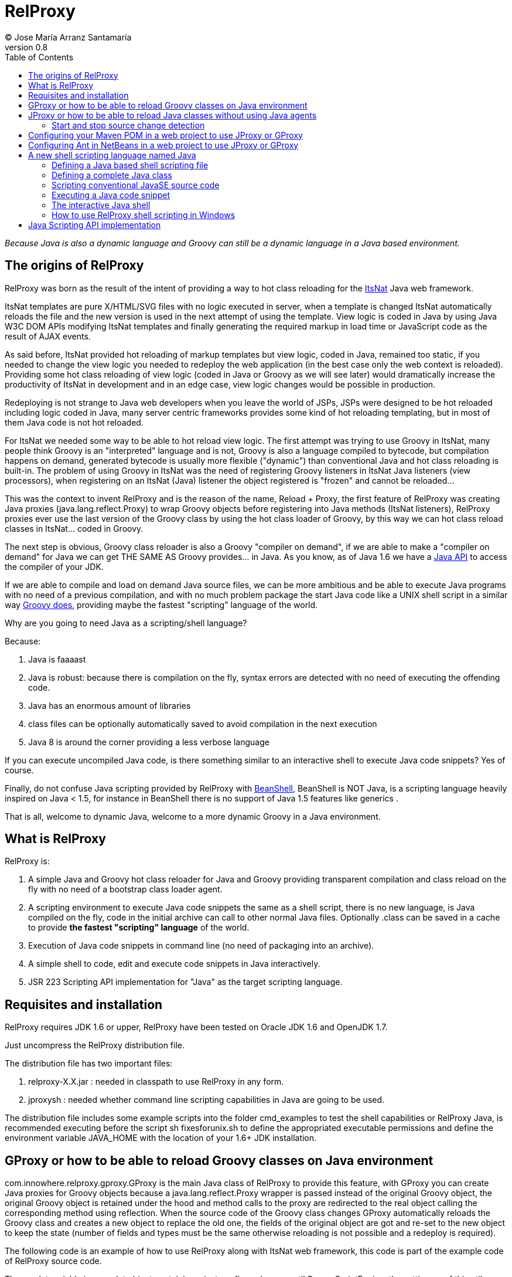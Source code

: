// :icons: font es necesario para que se considere en la generación de HTML usando Font Awesome en donde palabras especiales son iconos por ej en "NOTE:" "IMPORTANT:" etc 
:icons: font  
// :linkcss: por defecto está definida por si acaso, para linkar asciidoctor.css
:linkcss:
// :copycss: es para que copie el asciidoctor.css por defecto junto al HTML generado
:copycss:
// :sectanchors: para mostrar un link de "posicionar" arriba cada título
:sectanchors:
:toc2:
// usamos highlightjs o prettify porque coderay falla (aunque está incluido)
:source-highlighter: prettify

= RelProxy
(C) Jose María Arranz Santamaría
v0.8

_Because Java is also a dynamic language and Groovy can still be a dynamic language in a Java based environment._

== The origins of RelProxy

RelProxy was born as the result of the intent of providing a way to hot class reloading for the http://www.itsnat.org[ItsNat] Java web framework. 

ItsNat templates are pure X/HTML/SVG files with no logic executed in server, when a template is changed ItsNat automatically reloads the file and the new version is used 
in the next attempt of using the template. View logic is coded in Java by using Java W3C DOM APIs modifying ItsNat templates and finally generating the required markup in load
time or JavaScript code as the result of AJAX events.

As said before, ItsNat provided hot reloading of markup templates but view logic, coded in Java, remained too static, if you needed to change the view logic you needed to redeploy
the web application (in the best case only the web context is reloaded). Providing some hot class reloading of view logic (coded in Java or Groovy as we will see later) would dramatically increase
the productivity of ItsNat in development and in an edge case, view logic changes would be possible in production.

Redeploying is not strange to Java web developers when you leave the world of JSPs, JSPs were designed to be hot reloaded including logic coded in Java, many server centric frameworks
provides some kind of hot reloading templating, but in most of them Java code is not hot reloaded.

For ItsNat we needed some way to be able to hot reload view logic. The first attempt was trying to use Groovy in ItsNat, many people think Groovy is an "interpreted" language and is not, 
Groovy is also a language compiled to bytecode, but compilation happens on demand, generated bytecode is usually more flexible ("dynamic") than conventional Java and hot class reloading is built-in.
The problem of using Groovy in ItsNat was the need of registering Groovy listeners in ItsNat Java listeners (view processors), when registering
on an ItsNat (Java) listener the object registered is "frozen" and cannot be reloaded...

This was the context to invent RelProxy and is the reason of the name, Reload + Proxy, the first feature of RelProxy was creating Java proxies (+java.lang.reflect.Proxy+) to wrap Groovy objects before registering
into Java methods (ItsNat listeners), RelProxy proxies ever use the last version of the Groovy class by using the hot class loader of Groovy, by this way we can hot class reload classes in ItsNat... coded in Groovy.

The next step is obvious, Groovy class reloader is also a Groovy "compiler on demand", if we are able to make a "compiler on demand" for Java we can get THE SAME AS Groovy provides... in Java.
As you know, as of Java 1.6 we have a http://docs.oracle.com/javase/6/docs/api/javax/tools/JavaCompiler.html[Java API] to access the compiler of your JDK.

If we are able to compile and load on demand Java source files, we can be more ambitious and be able to execute Java programs with no need of a previous compilation, and with no 
much problem package the start Java code like a UNIX shell script in a similar way http://groovy.codehaus.org/Running[Groovy does], providing maybe the fastest "scripting" language of the world. 

Why are you going to need Java as a scripting/shell language? 

Because:

. Java is faaaast
. Java is robust: because there is compilation on the fly, syntax errors are detected with no need of executing the offending code.
. Java has an enormous amount of libraries
. class files can be optionally automatically saved to avoid compilation in the next execution
. Java 8 is around the corner providing a less verbose language

If you can execute uncompiled Java code, is there something similar to an interactive shell to execute Java code snippets? Yes of course.

Finally, do not confuse Java scripting provided by RelProxy with http://www.beanshell.org/[BeanShell], BeanShell is NOT Java, is a scripting language heavily inspired on Java < 1.5, 
for instance in BeanShell there is no support of Java 1.5 features like generics .

That is all, welcome to dynamic Java, welcome to a more dynamic Groovy in a Java environment.
 
== What is RelProxy 

RelProxy is:

. A simple Java and Groovy hot class reloader for Java and Groovy providing transparent compilation and class reload on the fly with no need of a bootstrap class loader agent.
. A scripting environment to execute Java code snippets the same as a shell script, there is no new language, is Java compiled on the fly, code in the initial archive can call 
to other normal Java files. Optionally .class can be saved in a cache to provide *the fastest "scripting" language* of the world.
. Execution of Java code snippets in command line (no need of packaging into an archive).
. A simple shell to code, edit and execute code snippets in Java interactively.
. JSR 223 Scripting API implementation for "Java" as the target scripting language.

== Requisites and installation

RelProxy requires JDK 1.6 or upper, RelProxy have been tested on Oracle JDK 1.6 and OpenJDK 1.7.

Just uncompress the RelProxy distribution file.

The distribution file has two important files:

. relproxy-X.X.jar : needed in classpath to use RelProxy in any form. 
. jproxysh : needed whether command line scripting capabilities in Java are going to be used.

The distribution file includes some example scripts into the folder +cmd_examples+ to test the shell capabilities or RelProxy Java, is recommended executing before the script
+sh fixesforunix.sh+ to define the appropriated executable permissions and define the environment variable +JAVA_HOME+ with the location of your 1.6+ JDK installation.


== GProxy or how to be able to reload Groovy classes on Java environment

+com.innowhere.relproxy.gproxy.GProxy+ is the main Java class of RelProxy to provide this feature, with +GProxy+ you can create Java proxies for Groovy objects because 
a +java.lang.reflect.Proxy+ wrapper is passed instead of the original Groovy object, the original Groovy object is retained under the hood and method calls to the proxy 
are redirected to the real object calling the corresponding method using reflection. When the source code of the Groovy class changes GProxy automatically reloads the Groovy 
class and creates a new object to replace the old one, the fields of the original object are got and re-set to the new object to keep the state (number of fields and types 
must be the same otherwise reloading is not possible and a redeploy is required).

The following code is an example of how to use RelProxy along with ItsNat web framework, this code is part of the example code of RelProxy source code. 



The +servlet+ variable is a servlet object containing a just configured +groovy.util.GroovyScriptEngine+, the setting up of this util object is omitted: 


[source,groovy]
.groovy_servlet_init.groovy
----
package example.groovyex;

import org.itsnat.core.http.ItsNatHttpServlet;
import org.itsnat.core.tmpl.ItsNatDocumentTemplate;
import org.itsnat.core.event.ItsNatServletRequestListener;
import groovy.util.GroovyScriptEngine;
import java.lang.reflect.Method;
import com.innowhere.relproxy.RelProxyOnReloadListener;
import com.innowhere.relproxy.gproxy.GProxy;
import com.innowhere.relproxy.gproxy.GProxyGroovyScriptEngine;
import com.innowhere.relproxy.gproxy.GProxyConfig;


GroovyScriptEngine groovyEngine = servlet.getGroovyScriptEngine();

def gproxyGroovyEngine = {
             String scriptName -> return (java.lang.Class)groovyEngine.loadScriptByName(scriptName) 
        } as GProxyGroovyScriptEngine;

def reloadListener = { 
        Object objOld,Object objNew,Object proxy, Method method, Object[] args -> 
           println("Reloaded " + objNew + " Calling method: " + method)
      } as RelProxyOnReloadListener;

def gpConfig = GProxy.createGProxyConfig();
gpConfig.setEnabled(true)
        .setRelProxyOnReloadListener(reloadListener)
        .setGProxyGroovyScriptEngine(gproxyGroovyEngine);

GProxy.init(gpConfig);


String pathPrefix = context.getRealPath("/") + "/WEB-INF/groovyex/pages/";

def docTemplate;
docTemplate = itsNatServlet.registerItsNatDocumentTemplate("groovyex","text/html", pathPrefix + "groovyex.html");

def db = new FalseDB();

ItsNatServletRequestListener listener = GProxy.create(new example.groovyex.GroovyExampleLoadListener(db), ItsNatServletRequestListener.class);
docTemplate.addItsNatServletRequestListener(listener);

----


Let's explain the previous code:

[source,groovy]
----
def gproxyGroovyEngine = {
             String scriptName -> return (java.lang.Class)groovyEngine.loadScriptByName(scriptName) 
        } as GProxyGroovyScriptEngine;
----

Defines a listener needed by GProxy to indirectly call the +groovy.util.GroovyScriptEngine+ to load classes, take a look to the signature of +GProxyGroovyScriptEngine+ there is no dependency
with +groovy.*+ packages, this is why you can use RelProxy in pure Java projects with no Groovy dependency in spite of Groovy support.


[source,groovy]
----
def reloadListener = { 
        Object objOld,Object objNew,Object proxy, Method method, Object[] args -> 
           println("Reloaded " + objNew + " Calling method: " + method)
      } as RelProxyOnReloadListener;
----

Defines an optional listener to be called when a Groovy class is reloaded, the listener receives the old and new object cause of reloading because a proxied method was called.

[source,groovy]
----
def gpConfig = GProxy.createGProxyConfig();
gpConfig.setEnabled(true)
        .setRelProxyOnReloadListener(reloadListener)
        .setGProxyGroovyScriptEngine(gproxyGroovyEngine);

GProxy.init(gpConfig);
----

Configures +GProxy+, now it is ready to proxy Groovy objects.

Take a look to the optional +setEnabled(true)+ configuration call, +GProxy+ is enabled by default, this means proxied Groovy objects are instrumented for hot reload. 
Calling +setEnabled(false)+ tells +GProxy+ to ignore any other configuration, +GProxy+ is disabled and no proxy is created, the original Groovy objects will be returned with absolute no performance penalty,
this is the preferred configuration in production whether you do not want hot class reload in production.

The final code:

[source,groovy]
----
def db = new FalseDB();

ItsNatServletRequestListener listener = GProxy.create(new example.groovyex.GroovyExampleLoadListener(db), ItsNatServletRequestListener.class);
docTemplate.addItsNatServletRequestListener(listener);
----

is an example of proxying a +example.groovyex.GroovyExampleLoadListener+ object and registering the returned Java proxy into the ItsNat infrastructure. 
The class +example.groovyex.GroovyExampleLoadListener+ implements the ItsNat standard interface +ItsNatServletRequestListener+ implementing the method
+processRequest(ItsNatServletRequest request, ItsNatServletResponse response)+ this method is called by ItsNat, the proxy object receives this call and forwards this call
to the latest class loaded, we are going to see more details later.

Let's go to take a look to +example.groovyex.GroovyExampleLoadListener+:

[source,groovy]
.GroovyExampleLoadListener.groovy
----
package example.groovyex;

import org.itsnat.core.event.ItsNatServletRequestListener;
import org.itsnat.core.ItsNatServletRequest;
import org.itsnat.core.ItsNatServletResponse;
import example.groovyex.FalseDB;

class GroovyExampleLoadListener implements ItsNatServletRequestListener
{
    def db

    GroovyExampleLoadListener() 
    { 
    }
    
    GroovyExampleLoadListener(FalseDB db) // Explicit type tells Groovy to reload FalseDB class when changed
    {
        this.db = db;
    }

    void processRequest(ItsNatServletRequest request, ItsNatServletResponse response)
    { 
        println("GroovyExampleLoadListener 4 ");
        
        new example.groovyex.GroovyExampleDocument(request.getItsNatDocument(),db);
    }
}
----

To understand this code let's to explain how ItsNat works, the method +processRequest+ is called every time a page is loaded specifying the same ItsNat template, 
because this listener was registered as the load processor.

When RelProxy (through +groovy.util.GroovyScriptEngine+) detects the source code of the class +GroovyExampleLoadListener+ or dependent classes like +GroovyExampleDocument+ have 
changed, all classes with associated hot reloadable source, are reloaded and a new +ClassLoader+ is created for them, next calls to +GroovyExampleLoadListener+ proxy will use the new loaded class and the same
with dependent classes.

However a concrete +GroovyExampleLoadListener+ object was used to register, how can we reload a class with one alive object already created?

The +GroovyExampleLoadListener+ object was the one proxied, the class of this object is reloaded when a source change is detected (or any related class) because this is the objective of RelProxy, 
but this object can have fields pointing to objects usually loaded _before_ registering/proxying the +GroovyExampleLoadListener+ object. The classes of these attribute
objects may be also reloaded but the new version is not effective because pointed objects are usually being used in other places, if we re-create these objects
we are creating new instances for instance of objects designed to be singletons. This is the case of the +db+ attribute of 
class +FalseDB+, this attribute references a concrete +FalseDB+ object not able to be automatically reloaded in spite of the Groovy +FalseDB+ class could be reloaded. 
This is why in case of the proxied object +GroovyExampleLoadListener+, RelProxy recreates the object based on the new loaded class by calling the default constructor and *re-setting the attributes*, 
by this way the new object is based on the new class containing the same attribute objects defined before, you cannot add, remove or change the type of attributes if you do so RelProxy 
will not be able to hot reload and a new redeploy is needed.

The proxied class usually creates new objects based on dependent classes to execute some task, if no object of these dependent classes is "saved" and/or used outside of proxied environment
RelProxy can reload dependent classes with no problem.

This is the case of the class +GroovyExampleDocument+ and dependent classes (see the source code).

Other classes and interfaces like +ItsNatServletRequest+ or +ItsNatServletResponse+ are not reloaded in this example because they are ItsNat based and source code is not
present in Groovy environment. +FalseDB+ class could be reloaded but reloading will fail because the proxied object (+GroovyExampleLoadListener+) holds an attribute +db+ of this class, RelProxy 
will say you the reloading process has been failed and a redeploy is recommended to effectively use the new version of the class.

In summary, in this ItsNat example, when source code of +GroovyExampleLoadListener+ or dependent classes with source code controlled by RelProxy changes, all of these classes are reloaded.
When the +processRequest+ method of the proxied +GroovyExampleLoadListener+ object is called because an end user is reloading the related web page, RelProxy detects this class has been reloaded and 
recreates the +GroovyExampleLoadListener+ object with the new class re-setting the fields and finally the +processRequest+ method is called and method processing is done
using the new version of dependent classes.

Finally we have been able to reload Groovy classes mixed in a Java environment without using the strongly intrusive instrument of Java agents.

== JProxy or how to be able to reload Java classes without using Java agents

Java hot reloadable proxies are very similar to Groovy support of RelProxy, in this case the task of detecting source changes, recompiling and reloading is fully done by RelProxy
(in case of Groovy provided +groovy.util.GroovyScriptEngine+ does most of this work).

+com.innowhere.relproxy.jproxy.JProxy+ is the main Java class of RelProxy for hot reload of pure Java, with JProxy you can create Java +java.lang.reflect.Proxy+ proxies wrapping
your original objects to be passed to listeners, the original object is retained under the hood and method calls to the proxy are redirected to the real object calling the 
corresponding method using reflection. When the source code of the proxied Java class (or dependent classes) changes JProxy automatically reloads the class and creates a 
new object to replace the old one, the fields of the original object are got and re-set to the new object to keep the state (number of fields and types must be the same 
otherwise reloading is not possible and a redeploy is required).

The following code is an example of how to use +JProxy+ along with ItsNat web framework, this code is part of the example code of RelProxy source code and basically 
is the same as the Groovy example:


[source,java]
----
public static void init(ItsNatHttpServlet itsNatServlet,ServletConfig config)
{    
    ServletContext context = itsNatServlet.getItsNatServletContext().getServletContext();
    String inputPath = context.getRealPath("/") + "/WEB-INF/javaex/code/";           
    String classFolder = null; // Optional: context.getRealPath("/") + "/WEB-INF/classes";
    Iterable<String> compilationOptions = Arrays.asList(new String[]{"-source","1.6","-target","1.6"});
    long scanPeriod = 200;

    RelProxyOnReloadListener proxyListener = new RelProxyOnReloadListener() {
        public void onReload(Object objOld, Object objNew, Object proxy, Method method, Object[] args) {
            System.out.println("Reloaded " + objNew + " Calling method: " + method);
        }        
    };

    JProxyDiagnosticsListener diagnosticsListener = new JProxyDiagnosticsListener()
    {
        public void onDiagnostics(DiagnosticCollector<JavaFileObject> diagnostics)
        {
            List<Diagnostic<? extends JavaFileObject>> diagList = diagnostics.getDiagnostics();                
            int i = 1;
            for (Diagnostic diagnostic : diagList)
            {
               System.err.println("Diagnostic " + i);
               System.err.println("  code: " + diagnostic.getCode());
               System.err.println("  kind: " + diagnostic.getKind());
               System.err.println("  line number: " + diagnostic.getLineNumber());                   
               System.err.println("  column number: " + diagnostic.getColumnNumber());
               System.err.println("  start position: " + diagnostic.getStartPosition());
               System.err.println("  position: " + diagnostic.getPosition());                   
               System.err.println("  end position: " + diagnostic.getEndPosition());
               System.err.println("  source: " + diagnostic.getSource());
               System.err.println("  message: " + diagnostic.getMessage(null));
               i++;
            }
        }
    };

    JProxyConfig jpConfig = JProxy.createJProxyConfig();
    jpConfig.setEnabled(true)
            .setRelProxyOnReloadListener(proxyListener)
            .setInputPath(inputPath)
            .setScanPeriod(scanPeriod)
            .setClassFolder(classFolder)
            .setCompilationOptions(compilationOptions)
            .setJProxyDiagnosticsListener(diagnosticsListener);

    JProxy.init(jpConfig);


    String pathPrefix = context.getRealPath("/") + "/WEB-INF/javaex/pages/";

    ItsNatDocumentTemplate docTemplate;
    docTemplate = itsNatServlet.registerItsNatDocumentTemplate("javaex","text/html", pathPrefix + "javaex.html");

    FalseDB db = new FalseDB();

    ItsNatServletRequestListener listener = JProxy.create(new example.javaex.JProxyExampleLoadListener(db), ItsNatServletRequestListener.class);
    docTemplate.addItsNatServletRequestListener(listener);
} 
----

There is more code than Groovy code because +GroovyScriptEngine+ setting up was omitted (not specific of RelProxy) and now some configuration options are shown in spite of they may 
be optional.

Let's explain the previous code:

[source,java]
----
    JProxyConfig jpConfig = JProxy.createJProxyConfig();
    jpConfig.setEnabled(true)
            .setRelProxyOnReloadListener(proxyListener)
            .setInputPath(inputPath)
            .setScanPeriod(scanPeriod)
            .setClassFolder(classFolder)
            .setCompilationOptions(compilationOptions)
            .setJProxyDiagnosticsListener(diagnosticsListener);

    JProxy.init(jpConfig);
----

This is an example of JProxy configuration.

* +setEnabled(boolean)+ configuration method is the same as +GProxy+, when setting to false other configuration options are ignored, there is no hot reload and proxying and performance penalty is zero.

* +setRelProxyOnReloadListener(proxyListener)+ is the same as +GProxy+ in fact the same interface +RelProxyOnReloadListener+ is shared between +GProxy+ and +JProxy+.

* +setInputPath(inputPath)+ defines where the source code files of hot reloadable classes is.

* +setScanPeriod(scanPeriod)+ defines the period (in ms) between checks of timestamps of source code files to detect changes.

* +setClassFolder(classFolder)+ optionally defines where to save, as .class files, the bytecode resulting of re-compiling modified source files in runtime. 
By this way the next time the application is started .class files are aligned with source files and no runtime compilation is needed (class folder of course must be in
classpath).

* +setCompilationOptions(compilationOptions)+ optionally sets the list of options you want for compiling phase, these are the same kind of options you would provide to the
http://docs.oracle.com/javase/6/docs/technotes/tools/windows/javac.html[javac command], internally the 
http://docs.oracle.com/javase/6/docs/api/javax/tools/JavaCompiler.html[Java compiler API] receives this parameters and the reason of the required format.

* +setJProxyDiagnosticsListener(diagnosticsListener)+ optionally registers the +JProxyDiagnosticsListener+ listener to be executed when some warning or error happens compiling
Java code, when providing null or not called RelProxy uses a default listener very similar to this example.


The final code:

[source,java]
----
    FalseDB db = new FalseDB();

    ItsNatServletRequestListener listener = JProxy.create(new example.javaex.JProxyExampleLoadListener(db), ItsNatServletRequestListener.class);
    docTemplate.addItsNatServletRequestListener(listener);
----

Is symmetric to Groovy counterpart, it is the same example and the same expected behavior of RelProxy but all in Java.

Anyway this is the code of +JProxyExampleLoadListener+:

[source,java]
.JProxyExampleLoadListener.java
----
package example.javaex;

import org.itsnat.core.event.ItsNatServletRequestListener;
import org.itsnat.core.ItsNatServletRequest;
import org.itsnat.core.ItsNatServletResponse;
import org.itsnat.core.html.ItsNatHTMLDocument;

public class JProxyExampleLoadListener implements ItsNatServletRequestListener
{
    protected FalseDB db;

    public JProxyExampleLoadListener() 
    { 
    }
    
    public JProxyExampleLoadListener(FalseDB db) 
    {
        this.db = db;
    }

    public void processRequest(ItsNatServletRequest request, ItsNatServletResponse response)
    { 
        System.out.println("JProxyExampleLoadListener 4 " + this.getClass().getClassLoader().hashCode());

        new example.javaex.JProxyExampleDocument(request,(ItsNatHTMLDocument)request.getItsNatDocument(),db);
    }
}
----

=== Start and stop source change detection

You can reduce to zero the footprint of RelProxy in production setting +setEnabled(boolean)+ to false, however if you are a brave guy or girl and you want to make also hot changes
in production... +JProxy.start()+ and +JProxy.stop()+ methods are for you.

Remember we must to define the period between source files checking for changes calling +setScanPeriod(scanPeriod)+, RelProxy defines behind the scene a +java.util.Timer+ for this task,
of course every time source code is checked needs some time, because there are synchronizations between source code cheking and proxies use a very small performance penalty happen
when checking source code. This is why we can +stop+ source code checking if we are not able to make source code changes reducing performance penalty to minimum, and we can call 
+start+ before performing some change.

You can call several times to +JProxy.start()+ and +JProxy.stop()+ methods, if nothing is going to be done nothing is done without errors (both methods return true
when a state change was effective), and they are thread safe.


== Configuring your Maven POM in a web project to use JProxy or GProxy

Probably JProxy and GProxy are going to be used frequently in web projects to avoid many tedious redeploys. In the case of ItsNat it can drastically reduce redeployments
regarding to markup design and view logic, just reloading the page ItsNat automatically reloads pure HTML templates involved when changed, with JProxy or GProxy view logic code 
is also reloaded without redeploying.

Because the web application needs to load the source code hot reloadable, this source code must be also distributed into the war file, that is, in some place below +WEB-INF/+ 
if you want to keep this code private, this folder or folders must be declared in POM to be copied to the war file by Maven.

At the time of writing RelProxy is not in a Maven repository, you must manually include in your dependencies.

The following POM is a simple example of a RelProxy (v0.8) ready web application including a public folder, +src/main/webapp/WEB-INF/code+, able to contain reloadable source code:

[source,xml]
.pom.xml
----
<project xmlns="http://maven.apache.org/POM/4.0.0" xmlns:xsi="http://www.w3.org/2001/XMLSchema-instance"
        xsi:schemaLocation="http://maven.apache.org/POM/4.0.0 http://maven.apache.org/xsd/maven-4.0.0.xsd">
    
  <modelVersion>4.0.0</modelVersion>

  <groupId>com.mycompany</groupId>
  <artifactId>relproxyexample</artifactId>
  <packaging>war</packaging>
  <version>1.0-SNAPSHOT</version>

  <name>relproxyexample</name>
  <url>http://maven.apache.org</url>

  <dependencies>
    <dependency>
      <groupId>javax.servlet</groupId>
      <artifactId>servlet-api</artifactId>
      <version>2.5</version>
      <scope>provided</scope>
    </dependency>
    <dependency>
      <groupId>javax.servlet.jsp</groupId>
      <artifactId>jsp-api</artifactId>
      <version>2.1</version>
      <scope>provided</scope>
    </dependency>

    <dependency>
        <groupId>relproxy</groupId>
        <artifactId>relproxy-jar</artifactId>
        <version>0.8</version>
        <scope>system</scope>
        <systemPath>${basedir}/src/main/webapp/WEB-INF/lib/relproxy-0.8.jar</systemPath>
    </dependency>

  </dependencies>

  <build>
    <plugins>
      <plugin>
        <groupId>org.apache.maven.plugins</groupId>
        <artifactId>maven-compiler-plugin</artifactId>
        <version>2.0.2</version>
        <configuration>
          <source>1.6</source>
          <target>1.6</target>          
        </configuration>
      </plugin>
    </plugins>
    <resources>  
       <resource>
         <directory>src/main/webapp/WEB-INF/code</directory>         
       </resource>        
    </resources>     
  </build>

  
</project>
----

== Configuring Ant in NetBeans in a web project to use JProxy or GProxy

When creating a standard web project in NetBeans, the generated Ant files filter .java files when deploying, to avoid this filtering just add to the build.xml:

[source,xml]
.build.xml
----
    <target name="-pre-dist"> 
        <copy todir="${build.web.dir}/WEB-INF" preservelastmodified="true">
            <fileset dir="${webinf.dir}" /> 
        </copy>
    </target>     
----

== A new shell scripting language named Java

When we think on a shell scripting language we think on sh or csh, or maybe on the scripting language of Windows console (based on the old MSDOS), or maybe you know
your preferred conventional dynamic language usually can be executed like another shell language, for instance http://groovy.codehaus.org/Running[Groovy], 
http://www.linuxjournal.com/content/python-scripts-replacement-bash-utility-scripts[Python], http://stackoverflow.com/questions/166347/how-do-i-use-ruby-for-shell-scripting[Ruby]
or http://www.2ality.com/2011/12/nodejs-shell-scripting.html[JavaScript].

But when you think Java like a new shell scripting language sure you say "it's impossible".

No, it is possible, RelProxy includes a tool named *+jproxysh+* to make possible executing Java like another shell scripting language.

The principle is simple and is very similar to Groovy scripting, Groovy compiles on the fly Groovy code saving in memory the compiled bytecode, by this way developers
think Groovy script is interpreted and is not, the same approach is applied to Java through RelProxy. In the case of RelProxy, bytecode can be optionally saved as .class
files to avoid compiling on the fly every time the script is executed. When the JVM is able to load .class files instead of compiling execution maybe extremely faster
than conventional scripting languages interpreted line by line from sources, this is why the affirmation of Java as the fastest scripting language of the world is accurated.

=== Defining a Java based shell scripting file

Let's see the first example (some background of UNIX shell is supposed):

[source,java]
.example_java_shell
----
#!/usr/bin/env jproxysh

String msg = args[0] + args[1];
System.out.println(msg);

System.out.println("example_java_shell 1 ");

example.javashellex.JProxyShellExample.exec();
----

The best way to think this script is like the content of the standard method +main+ of a class with some invented name in the default package (no package), in fact, 
this is how it is managed internally by RelProxy.

We could use +/bin/jproxysh+ or +/usr/local/bin/jproxysh+ but we are forced to install RelProxy in a concrete fixed place, by using +/usr/bin/env+ the command +jproxysh+ will be located
using the current PATH.

Save this file in a folder root of the dependent classes. The dependent class in this example is +JProxyShellExample+ (this example in RelProxy distribution includes more classes
but we are going to ignore them to simplify).

The hierarchy is:

++++
<pre>
&lt;root_folder&gt;
  example_java_shell           (file)
  example                      (folder)
    javashellex                (folder)
      JProxyShellExample.java  (file)
</pre>
++++


{nbsp} +
Yes, you are right, mentally adding the .java extension to +example_java_shell+ you get the typical file hierarchy of a JavaSE program. 


The first requisite is that +jproxysh+ must be accesible by the environment variable +PATH+, anyway executing this script is not direct, it requires some previous configuration:

* First of all the +JAVA_HOME+ environment variable is required. 
* The +CLASSPATH+ environment variable must locate the +relproxy-X.X.jar+ file and other folders and hards required by your Java application, conventions are the same than a typical JavaSE program.
* Optionally you may specify +JAVA_OPTS+ to provide options for the JVM.

There are other _optional_ environment variables in this case RelProxy specific:

* JPROXYSH_SCAN_PERIOD : defines the milliseconds between source code change checking, by default is -1 (no check) but a positive value is interesting when the script loads a server and JProxy (already configured) is used inside.
* JPROXYSH_CACHE_CLASS_FOLDER : defines where to save the .class files resulting of compiling on the fly the scripting code, this folder is automatically added to the class path, 
so when the script is loaded the second time the .class are used instead of source code acording to the typical source-binary timestamp rules (if source code is more recent the class is ignored and replaced with a new file).
* JPROXYSH_COMPILATION_OPTIONS : compilations passed to the JDK compiler, the format is the same as the command line +javac+.

The following is an example of shell code (into a script file) to execute the previous +example_java_shell+, this example is included in RelProxy distribution:

[source,sh]
.ex_java_shell_launcher.sh
----
#!/bin/sh

RELPROXY_JAR=relproxy-0.8.jar

PROJECT=`dirname $0`/..

# set PROJECT env as absolute path
TMP_PWD=`pwd`
cd $PROJECT
PROJECT=`pwd`
cd $TMP_PWD

if [ -z "$JAVA_HOME" ]; then 
    echo Missing JAVA_HOME environment variable, exiting...
    exit 1
fi

export PATH=$PATH:$PROJECT/bin
export CLASSPATH=$PROJECT/lib/$RELPROXY_JAR
export JAVA_OPTS="-client -Xmx100m"
# Nothing really required in JAVA_OPTS, just to test

export JPROXYSH_SCAN_PERIOD=-1
export JPROXYSH_CACHE_CLASS_FOLDER="$PROJECT/tmp/java_shell_test_classes"
export JPROXYSH_COMPILATION_OPTIONS="-source 1.6 -target 1.6"

$PROJECT/cmd_examples/code/example_java_shell "HELLO " "WORLD!"
----

Because +example_java_shell+ is a +jproxysh+ based script, nothing prevents of being executed directly using +jproxysh+:

[source,sh]
----
jproxysh $PROJECT/cmd_examples/code/example_java_shell "HELLO " "WORLD!"
----



=== Defining a complete Java class

As you have seen in +example_java_shell+ example, you can access to other Java "scripting" classes from the initial scripting file, this is really interesting when your scripts 
become too large and you need state (attributes) more methods and so on, that is, you need more classes.

But in case most of or completely your code can be in just one class, or the main scripting file needs to be more structured, you have the option of defining a conventional class
in the scripting main file.

Take a look to this example also included in RelProxy distribution (slightly modified):

[source,sh]
.example_java_shell_complete_class
----
#!/usr/bin/env jproxysh

import example.javashellex.JProxyShellExample;

public class example_java_shell_complete_class
{
    public static void main(String[] args)
    {
        String msg = args[0] + args[1];
        System.out.println(msg);

        System.out.println("example_java_shell_complete_class 1 ");

        JProxyShellExample.exec();
    }
}
----

+example_java_shell_complete_class+ is a conventional class, you can add methods, attributes and so on, the only limitation is the name of the class, it must be the same as the container file
that is, the same as conventional JavaSE programming.

You can execute this script by the same ways we executed +example_java_shell+, directly or as a parameter of +jproxysh+.

=== Scripting conventional JavaSE source code

The differences between a the +example_java_shell_complete_class+ script and a conventional Java source file are just the extension (missing) and the hash bang to execute jproxysh.

We can remove the hashbang and set a +.java+ extension to the main scripting file, in this scenario the source code is the same as a conventional JavaSE application.
Instead of compiling with +javac+ and executing with +java+ command, you just must execute it with +jproxysh+

[source,sh]
----
jproxysh $PROJECT/cmd_examples/code/example_normal_class.java "HELLO " "WORLD!"
----


=== Executing a Java code snippet

You have done some powerful Java methods, these Java methods allows some combinations to make easily amazing things, you just need one, or two or just three sentences... 
you don't need to create a Java shell scripting file, you just want to write down and execute. RelProxy through +jproxy+ allows executing Java code snippets on the fly.

The following is a shell script included in RelProxy distribution which executes a simple code snippet (the param +-c+ indicates you are going to execute inline code):

[source,sh]
.ex_java_shell_snippet_launcher.sh
----
#!/bin/sh

RELPROXY_JAR=relproxy-0.8.jar

PROJECT=`dirname $0`/..

# set PROJECT env as absolute path
TMP_PWD=`pwd`
cd $PROJECT
PROJECT=`pwd`
cd $TMP_PWD

if [ -z "$JAVA_HOME" ]; then 
    echo Missing JAVA_HOME environment variable, exiting...
    exit 1
fi

export PATH=$PATH:$PROJECT/bin
export CLASSPATH=$PROJECT/lib/$RELPROXY_JAR
export JAVA_OPTS="-client -Xmx100m"
# Nothing really required in JAVA_OPTS, just to test

export JPROXYSH_COMPILATION_OPTIONS="-source 1.6 -target 1.6"

jproxysh -c 'System.out.print("This code snippet says: ");' \
            'System.out.println("Hello World!!");'
----

You can execute a single code block (into a string parameter) or several blocks in several lines separated with "\", every block can contain several Java sentences.

Alternatively you can execute a complete class with a standard +main+ method, RelProxy detects when you are specifying a sentence block or a complete class, because there is no file holding the 
code the class name must be known by default and must be +_jproxyMainClass_+. For instance:

[source,sh]
----
jproxysh -c 'public class _jproxyMainClass_ { '  \
            ' public static void main(String[] args) { ' \
            '    System.out.print("This code snippet says: ");' \
            '    System.out.println("Hello World!!");' \
            '  }' \
            '}'
----



=== The interactive Java shell

When you need something more interactive, just like the Groovy shell, RelProxy provides a simple interactive shell. 

To launch the interactive shell define the required environment variables like the code snippet example and execute +jproxysh+ with no parameters:

[source,sh]
----
jproxysh
----

A message info is shown and a prompt is shown waiting for your commands and or code. Write 'help' to know the shell options, if the text written is not recognized like a command
it is interpreted as Java code and saved in a buffer to be executed when you want writting the 'exec' command.

The interactive Java shell accepts a block of sentences or a complete class with a standard +main+ method and name +_jproxyMainClass_+.

=== How to use RelProxy shell scripting in Windows

RelProxy does not provide a +jproxysh+ version for Windows because you can easily build a mini-Linux/Unix in your Windows box with http://www.mingw.org/[MinGW/MSYS].

Install MinGW/MSYS, you must be able to locate the shell launcher +msys.bat+ in a folder like +C:\MinGW\msys\1.0\+ (exact location may change according to your installation folder).

Execute +msys.bat+ and you will get a simple Linux shell environment, in this environment you can execute your typical Linux commands like +ls+, +ps+, +find+ etc and of course
launch the previous script files documented in this manual and included in RelProxy distribution.

MSYS console is enough for most of purposes, if you also install +mintty+ using the MinGW GUI or command based installer, calling +mintty&+ in MSYS opens an even more sophisticated
Linux console. Mintty has some problem with some keyboard characters editing Java code in the RelProxy interactive console, back to basic MSYS console when necesssary.

If you need to execute Linux shell scripts (for instance RelProxy based) from Windows without a Linux like interactive console, do something like this in your Windows script or console:

[source,sh]
----
set PATH=C:\MinGW\msys\1.0\bin;%PATH%
sh <path to the shell file>
----

Where +<path to the shell file>+ can have Windows or Linux format (e.g. +/c/development/relproxy/cmd_examples/ex_java_shell_launcher.sh+).

== Java Scripting API implementation

RelProxy implements the official JSR-223 http://docs.oracle.com/javase/6/docs/technotes/guides/scripting/programmer_guide/index.html[Java Scripting API] as found
in Java 1.6.

The following Java code shows how to initialize the Java Scripting factory, get an engine instance and execute some code:

[source,java]
----
// ...
JProxyConfig jpConfig = JProxy.createJProxyConfig();
jpConfig.setEnabled(true)
        .setRelProxyOnReloadListener(proxyListener)
        .setInputPath(inputPath)
        .setScanPeriod(scanPeriod)
        .setClassFolder(classFolder)
        .setCompilationOptions(compilationOptions)
        .setJProxyDiagnosticsListener(diagnosticsListener);

JProxyScriptEngineFactory factory = JProxyScriptEngineFactory.create(jpConfig);

ScriptEngineManager manager = new ScriptEngineManager();
manager.registerEngineName("Java", factory);

manager.getBindings().put("msg","HELLO GLOBAL WORLD!");

ScriptEngine engine = manager.getEngineByName("Java");

Bindings bindings = engine.createBindings();
bindings.put("msg","HELLO SCOPE WORLD!");


StringBuilder code = new StringBuilder();
code.append( " javax.script.Bindings bindings = context.getBindings(javax.script.ScriptContext.ENGINE_SCOPE); \n");
code.append( " String msg = (String)bindings.get(\"msg\"); \n");
code.append( " System.out.println(msg); \n");
code.append( " bindings = context.getBindings(javax.script.ScriptContext.GLOBAL_SCOPE); \n");
code.append( " msg = (String)bindings.get(\"msg\"); \n");
code.append( " System.out.println(msg); \n");            
code.append( " example.javashellex.JProxyShellExample.exec(engine); \n");
code.append( " return \"SUCCESS\";");

String result = (String)engine.eval( code.toString() , bindings);
System.out.println("RETURNED: " + result);

((JProxyScriptEngine)engine).stop(); // Necessary if scanPeriod > 0 was defined
----

As you can see initialization code is the same as in +JProxy+ examples, the main difference between +JProxy+ and +ScriptEngine+ is that +JProxy+ is like a singleton and
you get a new +ScriptEngine+ instance every time you call +manager.getEngineByName("Java")+. In spite a new +ScriptEngine+ instance is ever created only one instance
is recommended because for instance you have the option of saving .class files as cache, some concurrent conflicting saving can happen when competing
two +ScriptEngine+ (with the same configuration).

Inside the +eval+ method, compilation phase is thread safe but not code execution, you can use several threads to call +eval+ and execute concurrent lenghtly tasks without execution blocking.

The last line:

[source,java]
----
((JProxyScriptEngine)engine).stop(); // Necessary if scanPeriod > 0 was defined
----

Shows that returned +ScriptEngine+ implements +JProxyScriptEngine+, this interface defines the same methods you are going to find in +JProxy+, for instance
the +stop()+ method is necessary whether you define a +scanPeriod+ and you want to dispose the +ScriptEngine+ (otherwise the +ScriptEngine+ is looking for
source changes forever). 

As said before two +ScriptEngine+ objects created using the same factory, just share the same configuration but they are different instances, for instance,
the +stop()+ method just affect to the concrete instance used to call.

You can directly call the +JProxyScriptEngineFactory.getScriptEngine()+ method without registering on a +ScriptEngineManager+, in this case avoid calling 
+ServiceContext.getBindings(javax.script.ScriptContext.GLOBAL_SCOPE)+ use because the default global scope +Bindings+ object is not defined. In fact the method
+ScriptEngineManager.getEngineByName(String)+ calls +JProxyScriptEngineFactory.getScriptEngine()+ and may return null if the +JProxyScriptEngineFactory.getScriptEngine()+ method throws an exception for instance when
some configuration data is wrong, because there is no log info of this exception you have no way to know what is happening, in this case directly call 
+JProxyScriptEngineFactory.getScriptEngine()+ to know what is happening.

If you need two or more different configurations, create one +JProxyScriptEngineFactory+ per configuration, use them standalone or create several +ScriptEngineManager+ instances.

The scripting code can be the content of a +main+ method with this signature:

[source,java]
----
public static Object main(javax.script.ScriptEngine engine,javax.script.ScriptContext context)
----

Or optionally you can define a complete Java class containing the previous +main+ method and name +_jproxyMainClass_+, for instance:

[source,java]
----
public class _jproxyMainClass_ {
  public static Object main(javax.script.ScriptEngine engine,javax.script.ScriptContext context) {
    javax.script.Bindings bindings = context.getBindings(javax.script.ScriptContext.ENGINE_SCOPE);
    // ...
  }
}
----

Because you have access to the +ScriptEngine+ inside your code, you can define a hot reloadable server using RelProxy in a similar form to using the static +JProxy+ class: 

[source,java]
----
JProxyShellExampleListener listener = ((JProxyScriptEngine)engine).create(new JProxyShellExampleListenerImpl(), JProxyShellExampleListener.class);
----

